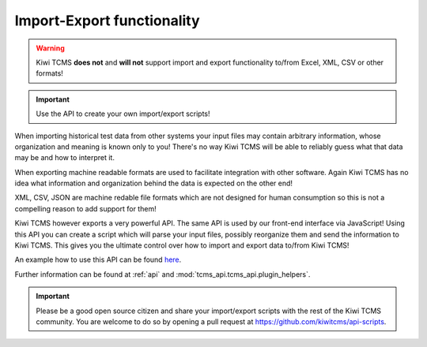 Import-Export functionality
===========================


.. warning::

    Kiwi TCMS **does not** and **will not** support import and
    export functionality to/from Excel, XML, CSV or other formats!

.. important::

    Use the API to create your own import/export scripts!

When importing historical test data from other systems your input files
may contain arbitrary information, whose organization and meaning is known only
to you! There's no way Kiwi TCMS will be able to reliably guess what that
data may be and how to interpret it.

When exporting machine readable formats are used to facilitate integration
with other software. Again Kiwi TCMS has no idea what information and
organization behind the data is expected on the other end!

XML, CSV, JSON are machine redable file formats which are not designed for
human consumption so this is not a compelling reason to add support
for them!

Kiwi TCMS however exports a very powerful API. The same API is used by
our front-end interface via JavaScript! Using this API you can create
a script which will parse your input files, possibly reorganize them
and send the information to Kiwi TCMS. This gives you the ultimate control
over how to import and export data to/from Kiwi TCMS!

An example how to use this API can be found
`here <https://gist.github.com/atodorov/f5aed028b6f254d97bcaf93453abe8d2>`_.

Further information can be found at :ref:`api` and
:mod:`tcms_api.tcms_api.plugin_helpers`.

.. important::

    Please be a good open source citizen and share your import/export scripts
    with the rest of the Kiwi TCMS community. You are welcome to do so by
    opening a pull request at https://github.com/kiwitcms/api-scripts.

